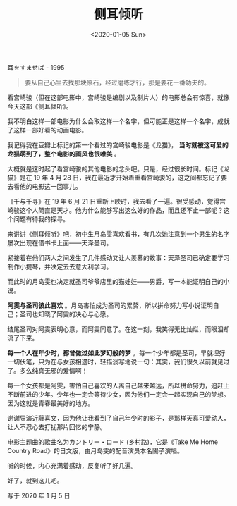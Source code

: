 #+TITLE: 侧耳倾听
#+DATE: <2020-01-05 Sun>
#+HUGO_TAGS: 电影
耳をすませば - 1995

#+begin_quote
  要从自己心里去找那块原石，经过磨练才行，那是要花一番功夫的。
#+end_quote

看宫崎骏（但在这部电影中，宫崎骏是编剧以及制片人）的电影总会有惊喜，就像今天这部《侧耳倾听》。

我不明白这样一部电影为什么会取这样一个名字，但可能正是这样一个名字，成就了这样一部好看的动画电影。

我记得我在豆瓣上标记的第一个看过的宫崎骏电影是《龙猫》， *当时就被这可爱的龙猫萌到了，整个电影的画风也很唯美* 。

大概就是这时起了看宫崎骏的其他电影的念头吧。只是，经过很长时间。标记《龙猫》是在 19 年 4 月 28 日，我在最近才开始着重看宫崎骏的，这之间都忘记了要去看他的电影这一回事儿。

《千与千寻》在 19 年 6 月 21 日重新上映时，我去看了一遍。很受感动，觉得宫崎骏这个人简直是天才。他为什么能够写出这么好的作品，而且还不止一部呢？这个问题有待我的探寻。

来讲讲《侧耳倾听》吧，初中生月岛雯喜欢看书，有几次她注意到一个男生的名字屡次出现在借书卡上面——天泽圣司。

紧接着在他们两人之间发生了几件感动又让人羡慕的故事：天泽圣司已确定要学习制作小提琴，并决定去去意大利学习。

而此时的月岛雯也决定就圣司爷爷店里的猫娃娃——男爵，写一本能证明自己的小说。

*阿雯与圣司彼此喜欢* 。月岛害怕成为圣司的累赘，所以拼命努力写小说证明自己；圣司也知晓了阿雯的决心与心愿。

结尾圣司对阿雯表明心意，而阿雯同意了。在这一刻，我笑得无比灿烂，而眼泪却流了下来。

*每一个人在年少时，都曾做过如此梦幻般的梦* 。每一个少年都是圣司，早就埋好一切伏笔，只为在与女孩相遇时，轻描淡写地说一句：其实，我们很久以前就见过了。多么纯真无邪的爱情啊！

每一个女孩都是阿雯，害怕自己喜欢的人离自己越来越远，所以拼命努力，追赶上不断前进的少年。少年也一定会等待少女，因为他们一定会一起实现自己的梦想。因为这就是青春最美好的地方。

谢谢导演近藤喜文，因为他让我看到了自己年少时的影子，是那样天真可爱动人，让人不忍心去打扰那片回忆的宁静。

电影主题曲的歌曲名为カントリー・ロード (乡村路)，它是《Take Me Home Country Road》的日文版，由月岛雯的配音演员本名陽子演唱。

听的时候，内心充满着感动，反复听了好几遍。

好了，就到这儿吧。

写于 2020 年 1 月 5 日

